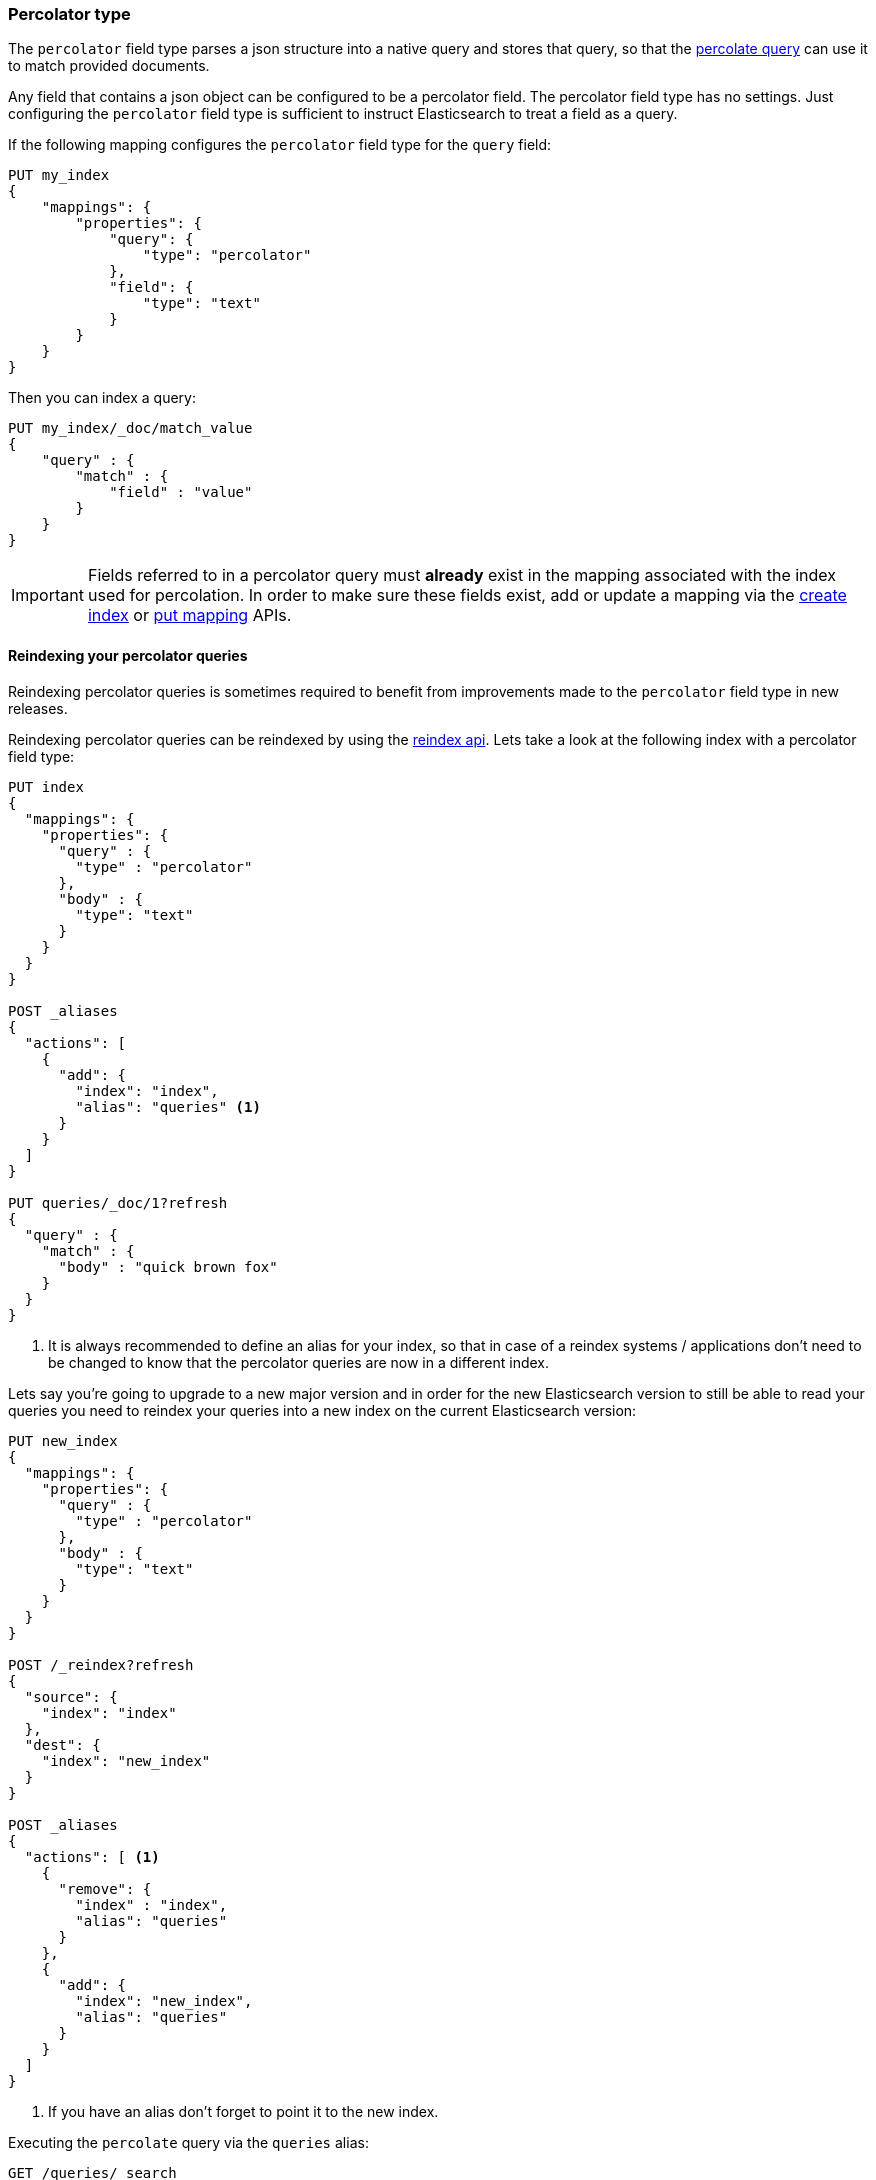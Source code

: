 [[percolator]]
=== Percolator type

The `percolator` field type parses a json structure into a native query and
stores that query, so that the <<query-dsl-percolate-query,percolate query>>
can use it to match provided documents.

Any field that contains a json object can be configured to be a percolator
field. The percolator field type has no settings. Just configuring the `percolator`
field type is sufficient to instruct Elasticsearch to treat a field as a
query.

If the following mapping configures the `percolator` field type for the
`query` field:

[source,js]
--------------------------------------------------
PUT my_index
{
    "mappings": {
        "properties": {
            "query": {
                "type": "percolator"
            },
            "field": {
                "type": "text"
            }
        }
    }
}
--------------------------------------------------
// CONSOLE
// TESTSETUP

Then you can index a query:

[source,js]
--------------------------------------------------
PUT my_index/_doc/match_value
{
    "query" : {
        "match" : {
            "field" : "value"
        }
    }
}
--------------------------------------------------
// CONSOLE

[IMPORTANT]
=====================================

Fields referred to in a percolator query must *already* exist in the mapping
associated with the index used for percolation. In order to make sure these fields exist,
add or update a mapping via the <<indices-create-index,create index>> or <<indices-put-mapping,put mapping>> APIs.

=====================================

[float]
==== Reindexing your percolator queries

Reindexing percolator queries is sometimes required to benefit from improvements made to the `percolator` field type in
new releases.

Reindexing percolator queries can be reindexed by using the <<docs-reindex,reindex api>>.
Lets take a look at the following index with a percolator field type:

[source,js]
--------------------------------------------------
PUT index
{
  "mappings": {
    "properties": {
      "query" : {
        "type" : "percolator"
      },
      "body" : {
        "type": "text"
      }
    }
  }
}

POST _aliases
{
  "actions": [
    {
      "add": {
        "index": "index",
        "alias": "queries" <1>
      }
    }
  ]
}

PUT queries/_doc/1?refresh
{
  "query" : {
    "match" : {
      "body" : "quick brown fox"
    }
  }
}
--------------------------------------------------
// CONSOLE
// TEST[continued]

<1> It is always recommended to define an alias for your index, so that in case of a reindex systems / applications
    don't need to be changed to know that the percolator queries are now in a different index.

Lets say you're going to upgrade to a new major version and in order for the new Elasticsearch version to still be able
to read your queries you need to reindex your queries into a new index on the current Elasticsearch version:

[source,js]
--------------------------------------------------
PUT new_index
{
  "mappings": {
    "properties": {
      "query" : {
        "type" : "percolator"
      },
      "body" : {
        "type": "text"
      }
    }
  }
}

POST /_reindex?refresh
{
  "source": {
    "index": "index"
  },
  "dest": {
    "index": "new_index"
  }
}

POST _aliases
{
  "actions": [ <1>
    {
      "remove": {
        "index" : "index",
        "alias": "queries"
      }
    },
    {
      "add": {
        "index": "new_index",
        "alias": "queries"
      }
    }
  ]
}
--------------------------------------------------
// CONSOLE
// TEST[continued]

<1> If you have an alias don't forget to point it to the new index.

Executing the `percolate` query via the `queries` alias:

[source,js]
--------------------------------------------------
GET /queries/_search
{
  "query": {
    "percolate" : {
      "field" : "query",
      "document" : {
        "body" : "fox jumps over the lazy dog"
      }
    }
  }
}
--------------------------------------------------
// CONSOLE
// TEST[continued]

now returns matches from the new index:

[source,js]
--------------------------------------------------
{
  "took": 3,
  "timed_out": false,
  "_shards": {
    "total": 1,
    "successful": 1,
    "skipped" : 0,
    "failed": 0
  },
  "hits": {
    "total" : {
        "value": 1,
        "relation": "eq"
    },
    "max_score": 0.13076457,
    "hits": [
      {
        "_index": "new_index", <1>
        "_type": "_doc",
        "_id": "1",
        "_score": 0.13076457,
        "_source": {
          "query": {
            "match": {
              "body": "quick brown fox"
            }
          }
        },
        "fields" : {
          "_percolator_document_slot" : [0]
        }
      }
    ]
  }
}
--------------------------------------------------
// TESTRESPONSE[s/"took": 3,/"took": "$body.took",/]

<1> Percolator query hit is now being presented from the new index.

[float]
==== Optimizing query time text analysis

When the percolator verifies a percolator candidate match it is going to parse, perform query time text analysis and actually run
the percolator query on the document being percolated. This is done for each candidate match and every time the `percolate` query executes.
If your query time text analysis is relatively expensive part of query parsing then text analysis can become the
dominating factor time is being spent on when percolating. This query parsing overhead can become noticeable when the
percolator ends up verifying many candidate percolator query matches.

To avoid the most expensive part of text analysis at percolate time. One can choose to do the expensive part of text analysis
when indexing the percolator query. This requires using two different analyzers. The first analyzer actually performs
text analysis that needs be performed (expensive part). The second analyzer (usually whitespace) just splits the generated tokens
that the first analyzer has produced. Then before indexing a percolator query, the analyze api should be used to analyze the query
text with the more expensive analyzer. The result of the analyze api, the tokens, should be used to substitute the original query
text in the percolator query. It is important that the query should now be configured to override the analyzer from the mapping and
just the second analyzer. Most text based queries support an `analyzer` option (`match`, `query_string`, `simple_query_string`).
Using this approach the expensive text analysis is performed once instead of many times.

Lets demonstrate this workflow via a simplified example.

Lets say we want to index the following percolator query:

[source,js]
--------------------------------------------------
{
  "query" : {
    "match" : {
      "body" : {
        "query" : "missing bicycles"
      }
    }
  }
}
--------------------------------------------------
// NOTCONSOLE

with these settings and mapping:

[source,js]
--------------------------------------------------
PUT /test_index
{
  "settings": {
    "analysis": {
      "analyzer": {
        "my_analyzer" : {
          "tokenizer": "standard",
          "filter" : ["lowercase", "porter_stem"]
        }
      }
    }
  },
  "mappings": {
    "properties": {
      "query" : {
        "type": "percolator"
      },
      "body" : {
        "type": "text",
        "analyzer": "my_analyzer" <1>
      }
    }
  }
}
--------------------------------------------------
// CONSOLE
// TEST[continued]

<1> For the purpose of this example, this analyzer is considered expensive.

First we need to use the analyze api to perform the text analysis prior to indexing:

[source,js]
--------------------------------------------------
POST /test_index/_analyze
{
  "analyzer" : "my_analyzer",
  "text" : "missing bicycles"
}
--------------------------------------------------
// CONSOLE
// TEST[continued]

This results the following response:

[source,js]
--------------------------------------------------
{
  "tokens": [
    {
      "token": "miss",
      "start_offset": 0,
      "end_offset": 7,
      "type": "<ALPHANUM>",
      "position": 0
    },
    {
      "token": "bicycl",
      "start_offset": 8,
      "end_offset": 16,
      "type": "<ALPHANUM>",
      "position": 1
    }
  ]
}
--------------------------------------------------
// TESTRESPONSE

All the tokens in the returned order need to replace the query text in the percolator query:

[source,js]
--------------------------------------------------
PUT /test_index/_doc/1?refresh
{
  "query" : {
    "match" : {
      "body" : {
        "query" : "miss bicycl",
        "analyzer" : "whitespace" <1>
      }
    }
  }
}
--------------------------------------------------
// CONSOLE
// TEST[continued]

<1> It is important to select a whitespace analyzer here, otherwise the analyzer defined in the mapping will be used,
which defeats the point of using this workflow. Note that `whitespace` is a built-in analyzer, if a different analyzer
needs to be used, it needs to be configured first in the index's settings.

The analyze api prior to the indexing the percolator flow should be done for each percolator query.

At percolate time nothing changes and the `percolate` query can be defined normally:

[source,js]
--------------------------------------------------
GET /test_index/_search
{
  "query": {
    "percolate" : {
      "field" : "query",
      "document" : {
        "body" : "Bycicles are missing"
      }
    }
  }
}
--------------------------------------------------
// CONSOLE
// TEST[continued]

This results in a response like this:

[source,js]
--------------------------------------------------
{
  "took": 6,
  "timed_out": false,
  "_shards": {
    "total": 1,
    "successful": 1,
    "skipped" : 0,
    "failed": 0
  },
  "hits": {
    "total" : {
        "value": 1,
        "relation": "eq"
    },
    "max_score": 0.13076457,
    "hits": [
      {
        "_index": "test_index",
        "_type": "_doc",
        "_id": "1",
        "_score": 0.13076457,
        "_source": {
          "query": {
            "match": {
              "body": {
                "query": "miss bicycl",
                "analyzer": "whitespace"
              }
            }
          }
        },
        "fields" : {
          "_percolator_document_slot" : [0]
        }
      }
    ]
  }
}
--------------------------------------------------
// TESTRESPONSE[s/"took": 6,/"took": "$body.took",/]

[float]
==== Optimizing wildcard queries.

Wildcard queries are  more expensive than other queries for the percolator,
especially if the wildcard expressions are large.

In the case of `wildcard` queries with prefix wildcard expressions or just the `prefix` query,
the `edge_ngram` token filter can be used to replace these queries with regular `term`
query on a field where the `edge_ngram` token filter is configured.

Creating an index with custom analysis settings:

[source,js]
--------------------------------------------------
PUT my_queries1
{
  "settings": {
    "analysis": {
      "analyzer": {
        "wildcard_prefix": { <1>
          "type": "custom",
          "tokenizer": "standard",
          "filter": [
            "lowercase",
            "wildcard_edge_ngram"
          ]
        }
      },
      "filter": {
        "wildcard_edge_ngram": { <2>
          "type": "edge_ngram",
          "min_gram": 1,
          "max_gram": 32
        }
      }
    }
  },
  "mappings": {
    "properties": {
      "query": {
        "type": "percolator"
      },
      "my_field": {
        "type": "text",
        "fields": {
          "prefix": { <3>
            "type": "text",
            "analyzer": "wildcard_prefix",
            "search_analyzer": "standard"
          }
        }
      }
    }
  }
}
--------------------------------------------------
// CONSOLE
// TEST[continued]

<1> The analyzer that generates the prefix tokens to be used at index time only.
<2> Increase the `min_gram` and decrease `max_gram` settings based on your prefix search needs.
<3> This multifield should be used to do the prefix search
    with a `term` or `match` query instead of a `prefix` or `wildcard` query.


Then instead of indexing the following query:

[source,js]
--------------------------------------------------
{
  "query": {
    "wildcard": {
      "my_field": "abc*"
    }
  }
}
--------------------------------------------------
// NOTCONSOLE

this query below should be indexed:

[source,js]
--------------------------------------------------
PUT /my_queries1/_doc/1?refresh
{
  "query": {
    "term": {
      "my_field.prefix": "abc"
    }
  }
}
--------------------------------------------------
// CONSOLE
// TEST[continued]

This way can handle the second query more efficiently than the first query.

The following search request will match with the previously indexed
percolator query:

[source,js]
--------------------------------------------------
GET /my_queries1/_search
{
  "query": {
    "percolate": {
      "field": "query",
      "document": {
        "my_field": "abcd"
      }
    }
  }
}
--------------------------------------------------
// CONSOLE
// TEST[continued]

[source,js]
--------------------------------------------------
{
  "took": 6,
  "timed_out": false,
  "_shards": {
    "total": 1,
    "successful": 1,
    "skipped": 0,
    "failed": 0
  },
  "hits": {
    "total" : {
        "value": 1,
        "relation": "eq"
    },
    "max_score": 0.18864399,
    "hits": [
      {
        "_index": "my_queries1",
        "_type": "_doc",
        "_id": "1",
        "_score": 0.18864399,
        "_source": {
          "query": {
            "term": {
              "my_field.prefix": "abc"
            }
          }
        },
        "fields": {
          "_percolator_document_slot": [
            0
          ]
        }
      }
    ]
  }
}
--------------------------------------------------
// TESTRESPONSE[s/"took": 6,/"took": "$body.took",/]

The same technique can also be used to speed up suffix
wildcard searches. By using the `reverse` token filter
before the `edge_ngram` token filter.

[source,js]
--------------------------------------------------
PUT my_queries2
{
  "settings": {
    "analysis": {
      "analyzer": {
        "wildcard_suffix": {
          "type": "custom",
          "tokenizer": "standard",
          "filter": [
            "lowercase",
            "reverse",
            "wildcard_edge_ngram"
          ]
        },
        "wildcard_suffix_search_time": {
          "type": "custom",
          "tokenizer": "standard",
          "filter": [
            "lowercase",
            "reverse"
          ]
        }
      },
      "filter": {
        "wildcard_edge_ngram": {
          "type": "edge_ngram",
          "min_gram": 1,
          "max_gram": 32
        }
      }
    }
  },
  "mappings": {
    "properties": {
      "query": {
        "type": "percolator"
      },
      "my_field": {
        "type": "text",
        "fields": {
          "suffix": {
            "type": "text",
            "analyzer": "wildcard_suffix",
            "search_analyzer": "wildcard_suffix_search_time" <1>
          }
        }
      }
    }
  }
}
--------------------------------------------------
// CONSOLE
// TEST[continued]

<1> A custom analyzer is needed at search time too, because otherwise
    the query terms are not being reversed and would otherwise not match
    with the reserved suffix tokens.

Then instead of indexing the following query:

[source,js]
--------------------------------------------------
{
  "query": {
    "wildcard": {
      "my_field": "*xyz"
    }
  }
}
--------------------------------------------------
// NOTCONSOLE

the following query below should be indexed:

[source,js]
--------------------------------------------------
PUT /my_queries2/_doc/2?refresh
{
  "query": {
    "match": { <1>
      "my_field.suffix": "xyz"
    }
  }
}
--------------------------------------------------
// CONSOLE
// TEST[continued]

<1> The `match` query should be used instead of the `term` query,
    because text analysis needs to reverse the query terms.

The following search request will match with the previously indexed
percolator query:

[source,js]
--------------------------------------------------
GET /my_queries2/_search
{
  "query": {
    "percolate": {
      "field": "query",
      "document": {
        "my_field": "wxyz"
      }
    }
  }
}
--------------------------------------------------
// CONSOLE
// TEST[continued]

[float]
==== Dedicated Percolator Index

Percolate queries can be added to any index. Instead of adding percolate queries to the index the data resides in,
these queries can also be added to a dedicated index. The advantage of this is that this dedicated percolator index
can have its own index settings (For example the number of primary and replica shards). If you choose to have a dedicated
percolate index, you need to make sure that the mappings from the normal index are also available on the percolate index.
Otherwise percolate queries can be parsed incorrectly.

[float]
==== Forcing Unmapped Fields to be Handled as Strings

In certain cases it is unknown what kind of percolator queries do get registered, and if no field mapping exists for fields
that are referred by percolator queries then adding a percolator query fails. This means the mapping needs to be updated
to have the field with the appropriate settings, and then the percolator query can be added. But sometimes it is sufficient
if all unmapped fields are handled as if these were default text fields. In those cases one can configure the
`index.percolator.map_unmapped_fields_as_text` setting to `true` (default to `false`) and then if a field referred in
a percolator query does not exist, it will be handled as a default text field so that adding the percolator query doesn't
fail.

[float]
==== Limitations

[float]
[[parent-child]]
===== Parent/child

Because the `percolate` query is processing one document at a time, it doesn't support queries and filters that run
against child documents such as `has_child` and `has_parent`.

[float]
===== Fetching queries

There are a number of queries that fetch data via a get call during query parsing. For example the `terms` query when
using terms lookup, `template` query when using indexed scripts and `geo_shape` when using pre-indexed shapes. When these
queries are indexed by the `percolator` field type then the get call is executed once. So each time the `percolator`
query evaluates these queries, the fetches terms, shapes etc. as the were upon index time will be used. Important to note
is that fetching of terms that these queries do, happens both each time the percolator query gets indexed on both primary
and replica shards, so the terms that are actually indexed can be different between shard copies, if the source index
changed while indexing.

[float]
===== Script query

The script inside a `script` query can only access doc values fields. The `percolate` query indexes the provided document
into an in-memory index. This in-memory index doesn't support stored fields and because of that the `_source` field and
other stored fields are not stored. This is the reason why in the `script` query the `_source` and other stored fields
aren't available.

[float]
===== Field aliases

Percolator queries that contain <<alias, field aliases>> may not always behave as expected. In particular, if a
percolator query is registered that contains a field alias, and then that alias is updated in the mappings to refer
to a different field, the stored query will still refer to the original target field. To pick up the change to
the field alias, the percolator query must be explicitly reindexed.
